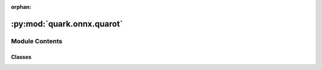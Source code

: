 :orphan:

:py:mod:`quark.onnx.quarot`
===========================

.. py:module:: quark.onnx.quarot


Module Contents
---------------

Classes
~~~~~~~

.. autoapisummary::

   quark.onnx.quarot.QuaRot




.. py:class:: QuaRot(onnx_model_path: str, input_model: onnx.ModelProto, r_matrixs: Dict[str, numpy.ndarray[Any, Any]], rotation_config_info: Dict[Any, Any], is_large: bool = True)


   A class for quarot
   Args:
       onnx_model_path (str): The ONNX model path to be rotated.
       input_model (onnx.ModelProto): The ONNX model to be rotated.
       r_matrixs (Dict[str, np.ndarray]): The dict of rotation matrix
       rotation_config_info (Dict): The dict to define which sub-structure need rotation.
       is_large (bool): True if the model size is larger than 2GB.

   .. py:method:: rotate_in_channels(data_tensor: numpy.ndarray[Any, Any], rotation_matrix: numpy.ndarray[Any, Any], transpose: bool) -> numpy.ndarray[Any, Any]

      Rotate the input channels of a weight matrix, i.e., inverse transformation to origin field


   .. py:method:: rotate_out_channels(data_tensor: numpy.ndarray[Any, Any], rotation_matrix: numpy.ndarray[Any, Any], transpose: bool) -> numpy.ndarray[Any, Any]

      Rotate the output channels of a weight matrix, i.e., transformation to orthogonal field



